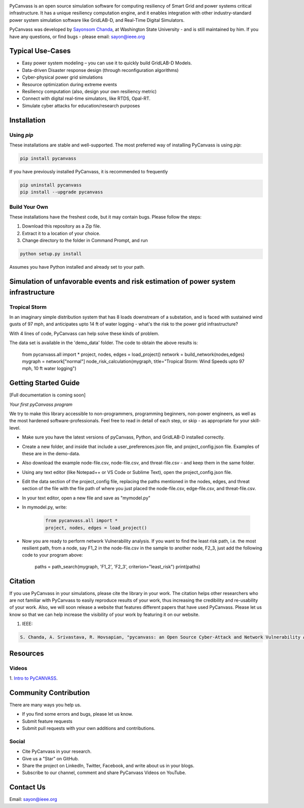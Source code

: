 .. image:: https://preview.ibb.co/d428iT/pycanvass.png

PyCanvass is an open source simulation software for computing resiliency of Smart Grid and power systems critical infrastructure.
It has a unique resiliency computation engine, and it enables integration with other industry-standard power system simulation software like GridLAB-D, and Real-Time Digital Simulators.

PyCanvass was developed by `Sayonsom Chanda
<https://linkedin.com/in/sayonsom>`_, at Washington State University - and is still maintained by him. If you have any questions, or find bugs - please email: sayon@ieee.org


Typical Use-Cases
=================

- Easy power system modeling – you can use it to quickly build GridLAB-D Models.
- Data-driven Disaster response design (through reconfiguration algorithms)
- Cyber-physical power grid simulations
- Resource optimization during extreme events
- Resiliency computation (also, design your own resiliency metric)
- Connect with digital real-time simulators, like RTDS, Opal-RT.
- Simulate cyber attacks for education/research purposes


Installation
============
Using `pip` 
-----------

These installations are stable and well-supported. The most preferred way of installing PyCanvass is using `pip`:

.. code-block::

    pip install pycanvass


If you have previously installed PyCanvass, it is recommended to frequently

.. code-block::

    pip uninstall pycanvass
    pip install --upgrade pycanvass


Build Your Own
--------------
These installations have the freshest code, but it may contain bugs. Please follow the steps:

1. Download this repository as a Zip file.
2. Extract it to a location of your choice.
3. Change directory to the folder in Command Prompt, and run 

.. code-block::
    
    python setup.py install

Assumes you have Python installed and already set to your path.

Simulation of unfavorable events and risk estimation of power system infrastructure
===================================================================================


Tropical Storm
--------------

In an imaginary simple distribution system that has 8 loads downstream of a substation, and is faced with sustained wind gusts of 97 mph, and anticipates upto 14 ft of water logging - what's the risk to the power grid infrastructure?

With 4 lines of code, PyCanvass can help solve these kinds of problem.

.. image:: https://s8.postimg.cc/rx65jrzpx/tropical_storm_97_mph_10_ft_water.png

The data set is available in the 'demo_data' folder. The code to obtain the above results is:

    .. code-block:: python

    from pycanvass.all import *
    project, nodes, edges = load_project()
    network = build_network(nodes,edges)
    mygraph = network["normal"]
    node_risk_calculation(mygraph, title="Tropical Storm: Wind Speeds upto 97 mph, 10 ft water logging")

Getting Started Guide
=====================

[Full documentation is coming soon]

*Your first pyCanvass program* 

We try to make this library accessible to non-programmers, programming beginners, non-power engineers, as well as the most hardened software-professionals. Feel free to read in detail of each step, or skip - as appropriate for your skill-level. 

- Make sure you have the latest versions of pyCanvass, Python, and GridLAB-D installed correctly.
- Create a new folder, and inside that include a user_preferences.json file, and project_config.json file. Examples of these are in the demo-data. 
- Also download the example node-file.csv, node-file.csv, and threat-file.csv - and keep them in the same folder.
- Using any text editor (like Notepad++ or VS Code or Sublime Text), open the project_config.json file.
- Edit the data section of the project_config file, replacing the paths mentioned in the nodes, edges, and threat section of the file with the file path of where you just placed the node-file.csv, edge-file.csv, and threat-file.csv.
- In your text editor, open a new file and save as "mymodel.py"
- In mymodel.py, write:

   .. code-block:: python
    
    from pycanvass.all import *
    project, nodes, edges = load_project()

- Now you are ready to perform network Vulnerability analysis. If you want to find the least risk path, i.e. the most resilient path, from a node, say F1_2 in the node-file.csv in the sample to another node, F2_3, just add the following code to your program above:
    
    .. code-block:: python

    paths = path_search(mygraph, 'F1_2', 'F2_3', criterion="least_risk")
    print(paths)

Citation
========

If you use PyCanvass in your simulations, please cite the library in your work. The citation helps other researchers who are not familiar with PyCanvass to easily reproduce results of your work, thus increasing the credibility and re-usability of your work.
Also, we will soon release a website that features different papers that have used PyCanvass. Please let us know so that we can help increase the visibility of your work by featuring it on our website. 

1. IEEE:

.. code-block::

    S. Chanda, A. Srivastava, R. Hovsapian, "pycanvass: an Open Source Cyber-Attack and Network Vulnerability Assessment Tool for Resiliency Analysis of Distribution Systems", IEEE Trans. Smart Grid (to be submitted)


Resources
=========
Videos
------

1. `Intro to PyCANVASS
<https://youtu.be/ybwCLNTrps0>`_.


Community Contribution
======================

There are many ways you help us. 

- If you find some errors and bugs, please let us know.
- Submit feature requests
- Submit pull requests with your own additions and contributions.

Social
-------

- Cite PyCanvass in your research. 
- Give us a "Star" on GitHub.
- Share the project on LinkedIn, Twitter, Facebook, and write about us in your blogs.
- Subscribe to our channel, comment and share PyCanvass Videos on YouTube.
 


Contact Us
==========

Email: `sayon@ieee.org
<mailto:sayon@ieee.org>`_



